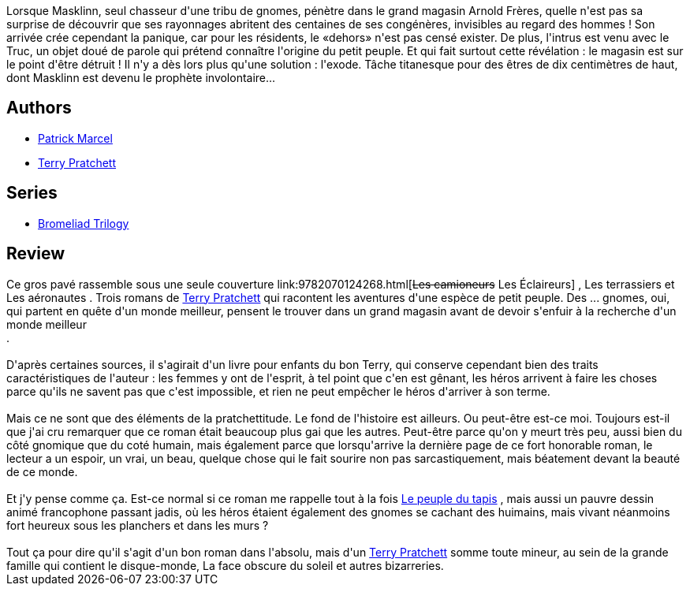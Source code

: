 :jbake-type: post
:jbake-status: published
:jbake-title: Le Grand Livre Des Gnomes
:jbake-tags:  initiation, rayon-imaginaire, voyage,_année_2003,_mois_févr.,_note_4,fantasy,read
:jbake-date: 2003-02-05
:jbake-depth: ../../
:jbake-uri: goodreads/books/9782290315095.adoc
:jbake-bigImage: https://i.gr-assets.com/images/S/compressed.photo.goodreads.com/books/1330363097l/513494._SY160_.jpg
:jbake-smallImage: https://i.gr-assets.com/images/S/compressed.photo.goodreads.com/books/1330363097l/513494._SY75_.jpg
:jbake-source: https://www.goodreads.com/book/show/513494
:jbake-style: goodreads goodreads-book

++++
<div class="book-description">
Lorsque Masklinn, seul chasseur d'une tribu de gnomes, pénètre dans le grand magasin Arnold Frères, quelle n'est pas sa surprise de découvrir que ses rayonnages abritent des centaines de ses congénères, invisibles au regard des hommes ! Son arrivée crée cependant la panique, car pour les résidents, le «dehors» n'est pas censé exister. De plus, l'intrus est venu avec le Truc, un objet doué de parole qui prétend connaître l'origine du petit peuple. Et qui fait surtout cette révélation : le magasin est sur le point d'être détruit ! Il n'y a dès lors plus qu'une solution : l'exode. Tâche titanesque pour des êtres de dix centimètres de haut, dont Masklinn est devenu le prophète involontaire...
</div>
++++


## Authors
* link:../authors/94314.html[Patrick Marcel]
* link:../authors/1654.html[Terry Pratchett]

## Series
* link:../series/Bromeliad_Trilogy.html[Bromeliad Trilogy]

## Review

++++
Ce gros pavé rassemble sous une seule couverture link:9782070124268.html[<strike>Les camioneurs</strike> Les Éclaireurs] , Les terrassiers et Les aéronautes . Trois romans de <a class="DirectAuthorReference destination_Author" href="../authors/1654.html">Terry Pratchett</a> qui racontent les aventures d'une espèce de petit peuple. Des ... gnomes, oui, qui partent en quête d'un monde meilleur, pensent le trouver dans un grand magasin avant de devoir s'enfuir à la recherche d'un monde meilleur <br/>. <br/><br/>D'après certaines sources, il s'agirait d'un livre pour enfants du bon Terry, qui conserve cependant bien des traits caractéristiques de l'auteur : les femmes y ont de l'esprit, à tel point que c'en est gênant, les héros arrivent à faire les choses parce qu'ils ne savent pas que c'est impossible, et rien ne peut empêcher le héros d'arriver à son terme. <br/><br/>Mais ce ne sont que des éléments de la pratchettitude. Le fond de l'histoire est ailleurs. Ou peut-être est-ce moi. Toujours est-il que j'ai cru remarquer que ce roman était beaucoup plus gai que les autres. Peut-être parce qu'on y meurt très peu, aussi bien du côté gnomique que du coté humain, mais également parce que lorsqu'arrive la dernière page de ce fort honorable roman, le lecteur a un espoir, un vrai, un beau, quelque chose qui le fait sourire non pas sarcastiquement, mais béatement devant la beauté de ce monde. <br/><br/>Et j'y pense comme ça. Est-ce normal si ce roman me rappelle tout à la fois <a class="DirectBookReference destination_Book" href="9782290046692.html">Le peuple du tapis</a> , mais aussi un pauvre dessin animé francophone passant jadis, où les héros étaient également des gnomes se cachant des huimains, mais vivant néanmoins fort heureux sous les planchers et dans les murs ? <br/><br/>Tout ça pour dire qu'il s'agit d'un bon roman dans l'absolu, mais d'un <a class="DirectAuthorReference destination_Author" href="../authors/1654.html">Terry Pratchett</a> somme toute mineur, au sein de la grande famille qui contient le disque-monde, La face obscure du soleil et autres bizarreries.
++++